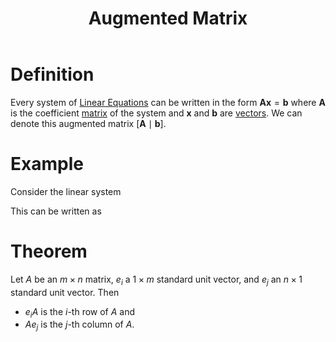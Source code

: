 :PROPERTIES:
:ID:       a15c1c29-91e3-4181-9901-95e772895731
:END:
#+title: Augmented Matrix
#+filetags: linear_algebra matrices

* Definition
Every system of [[id:de4c53ce-6aa5-4e56-a0e1-3918d18a17c4][Linear Equations]] can be written in the form \(\mathbf{Ax} = \mathbf{b}\) where \(\mathbf{A}\) is the coefficient [[id:a3e5a759-ca7d-46e2-a390-c3cb8f1cc823][matrix]] of the system and \(\mathbf{x}\) and \(\mathbf{b}\) are [[id:81c97780-c8a5-4652-a6eb-d33732c37f1e][vectors]].
We can denote this augmented matrix \([\mathbf{A} \mid \mathbf{b}]\).

* Example
Consider the linear system
\begin{align*}
    x_1 - 2x_2 + 3x_3 &= 5 \\
    -x_1 + 3x_2 + x_3 &= 1 \\
    2x_1 - x_2 + 4x_3 &= 14
\end{align*}
This can be written as
\begin{equation*}
\begin{bmatrix}
    1 & -2 & 3 \\
    -1 & 3 & 1 \\
    2 & -1 & 4
\end{bmatrix}
\begin{bmatrix}
    x_1 \\
    x_2 \\
    x_3
\end{bmatrix}
=
\begin{bmatrix}
    5 \\
    1 \\
    14
\end{bmatrix}
\end{equation*}

* Theorem
Let \( A \) be an \( m \times n \) matrix, \( e_i \) a \( 1 \times m \) standard unit vector, and \( e_j \) an \( n \times 1 \) standard unit vector. Then
- \( e_i A \) is the \( i \)-th row of \( A \) and
- \( A e_j \) is the \( j \)-th column of \( A \).
